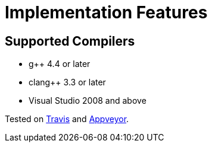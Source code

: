 ////
Copyright 2020 Peter Dimov
Distributed under the Boost Software License, Version 1.0.
https://www.boost.org/LICENSE_1_0.txt
////

[#implementation]
# Implementation Features
:idprefix: implementation_

## Supported Compilers

* g++ 4.4 or later
* clang++ 3.3 or later
* Visual Studio 2008 and above

Tested on https://travis-ci.org/github/pdimov/hash2[Travis] and
https://ci.appveyor.com/project/pdimov/hash2[Appveyor].
